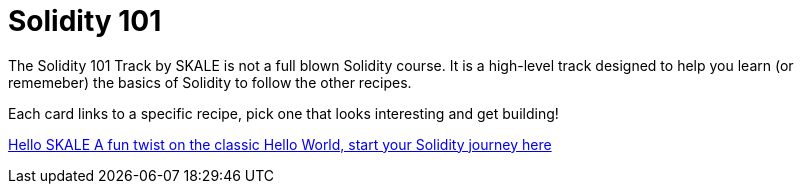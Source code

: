 = Solidity 101

The Solidity 101 Track by SKALE is not a full blown Solidity course. It is a high-level track designed to help you learn (or rememeber) the basics of Solidity to follow the other recipes.

// Checkout the xref:solidity/resources.adoc[Resources] page for more great tutorials and platforms to help you start your journey into Solidity.

Each card links to a specific recipe, pick one that looks interesting and get building!
[.card.card-learn]
--
xref:solidity/0-hello-skale.adoc[[.card-title]#Hello SKALE# [.card-body]#pass:q[A fun twist on the classic Hello World, start your Solidity journey here]#]
--
// [.card.card-learn]
// --
// xref:solidity/1-solidity-basics.adoc[[.card-title]#Solidity Basics# [.card-body]#pass:q[Learn the basics of Solidity]#]
// --
// [.card.card-learn]
// --
// xref:solidity/2-zero-to-erc20-hero.adoc[[.card-title]#Zero to ERC-20 Hero# [.card-body]#pass:q[Use one of the most popular token standards to create a personal reward token]#]
// --
// [.card.card-learn]
// --
// xref:solidity/3-smart-contract-deployment.adoc[[.card-title]#Smart Contract Deployment# [.card-body]#pass:q[Learn about deploying smart contracts on SKALE]#]
// --

